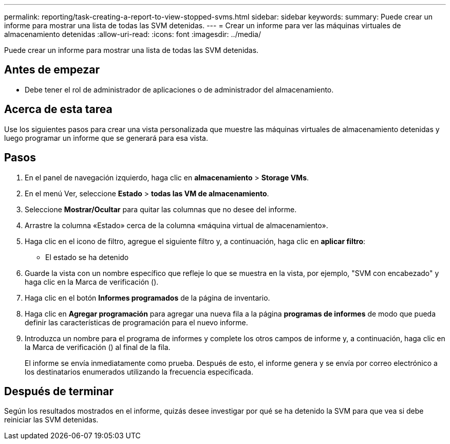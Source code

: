---
permalink: reporting/task-creating-a-report-to-view-stopped-svms.html 
sidebar: sidebar 
keywords:  
summary: Puede crear un informe para mostrar una lista de todas las SVM detenidas. 
---
= Crear un informe para ver las máquinas virtuales de almacenamiento detenidas
:allow-uri-read: 
:icons: font
:imagesdir: ../media/


[role="lead"]
Puede crear un informe para mostrar una lista de todas las SVM detenidas.



== Antes de empezar

* Debe tener el rol de administrador de aplicaciones o de administrador del almacenamiento.




== Acerca de esta tarea

Use los siguientes pasos para crear una vista personalizada que muestre las máquinas virtuales de almacenamiento detenidas y luego programar un informe que se generará para esa vista.



== Pasos

. En el panel de navegación izquierdo, haga clic en *almacenamiento* > *Storage VMs*.
. En el menú Ver, seleccione *Estado* > *todas las VM de almacenamiento*.
. Seleccione *Mostrar/Ocultar* para quitar las columnas que no desee del informe.
. Arrastre la columna «Estado» cerca de la columna «máquina virtual de almacenamiento».
. Haga clic en el icono de filtro, agregue el siguiente filtro y, a continuación, haga clic en *aplicar filtro*:
+
** El estado se ha detenido


. Guarde la vista con un nombre específico que refleje lo que se muestra en la vista, por ejemplo, "SVM con encabezado" y haga clic en la Marca de verificación (image:../media/blue-check.gif[""]).
. Haga clic en el botón *Informes programados* de la página de inventario.
. Haga clic en *Agregar programación* para agregar una nueva fila a la página *programas de informes* de modo que pueda definir las características de programación para el nuevo informe.
. Introduzca un nombre para el programa de informes y complete los otros campos de informe y, a continuación, haga clic en la Marca de verificación (image:../media/blue-check.gif[""]) al final de la fila.
+
El informe se envía inmediatamente como prueba. Después de esto, el informe genera y se envía por correo electrónico a los destinatarios enumerados utilizando la frecuencia especificada.





== Después de terminar

Según los resultados mostrados en el informe, quizás desee investigar por qué se ha detenido la SVM para que vea si debe reiniciar las SVM detenidas.
